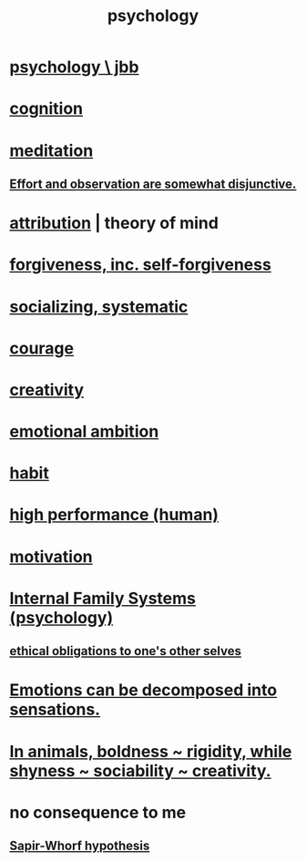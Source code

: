 :PROPERTIES:
:ID:       9b40c46b-bd16-4003-8a9e-763f5a7dbc22
:END:
#+title: psychology
* [[id:d33fdd39-6933-4de8-abbe-8d0879ec9258][psychology \ jbb]]
* [[id:a4fdc0d7-8ad9-471c-a559-7bd932b0f486][cognition]]
* [[id:8582cec9-74e2-4664-a6d7-946c2ba240e0][meditation]]
** [[id:39029f2f-0f39-49fd-b6ad-e8be09859729][Effort and observation are somewhat disjunctive.]]
* [[id:786eebcb-c64d-4cf4-8448-76def28fd7e0][attribution]] | theory of mind
* [[id:8647bcfc-d5ef-45c3-b6ad-fc7789f0fad2][forgiveness, inc. self-forgiveness]]
* [[id:73e229ee-a416-41db-a23a-4d960b2e559f][socializing, systematic]]
* [[id:492bfe8d-77f0-4aa2-bb33-df9fa984f0ea][courage]]
* [[id:23f44ea1-7b89-4cdf-954d-770ca1483264][creativity]]
* [[id:13aba0e9-33c1-4f2b-906c-4ab3ab683522][emotional ambition]]
* [[id:40b049b7-ef2a-4eab-a9f8-07ee5841aa86][habit]]
* [[id:1dc593e8-0313-4dfd-bc5d-cd7e53f9bfba][high performance (human)]]
* [[id:7b52eb18-91c5-4f83-be4f-40ff8a918541][motivation]]
* [[id:f7aafc6b-122b-439b-87f6-b6d8abc6835c][Internal Family Systems (psychology)]]
** [[id:cdf70c35-7f43-46f7-a2d1-2e90d67be278][ethical obligations to one's other selves]]
* [[id:b268c502-2ebd-4d76-9025-0a4e2806e1d8][Emotions can be decomposed into sensations.]]
* [[id:25208ca0-d3ee-42d7-94a4-7177ba9da01f][In animals, boldness ~ rigidity, while shyness ~ sociability ~ creativity.]]
* no consequence to me
** [[id:060458c5-e565-4975-a5df-9140b3f02338][Sapir-Whorf hypothesis]]
